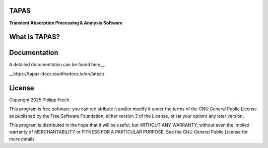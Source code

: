 .. figure:: docs/_static/splash.png
   :alt: Project Icon
   :align: center
   :width: 200px

========
TAPAS
========

**Transient Absorption Processing & Analysis Software**


.. image:: https://readthedocs.org/projects/tapas-docs/badge/?version=latest
   :target: https://tapas-docs.readthedocs.io/en/latest/
   :alt: Documentation Status

.. image:: https://img.shields.io/badge/license-GPLv3-blue.svg
   :target: https://github.com/PyTAPAS/TAPAS/blob/main/LICENSE
   :alt: License (GPLv3)

.. image:: https://img.shields.io/github/last-commit/PyTAPAS/TAPAS.svg
   :target: https://github.com/PyTAPAS/TAPAS/commits/main
   :alt: Last Commit

.. image:: https://img.shields.io/badge/Code%20of%20Conduct-Contributor%20Covenant-4d88ff.svg
   :alt: Code of Conduct
   :target: https://github.com/PyTAPAS/TAPAS/blob/main/CODE_OF_CONDUCT.md

========
What is TAPAS?
========


========
Documentation
========
A detailed documentation can be found here__.

__https://tapas-docs.readthedocs.io/en/latest/


========
License
========
Copyright 2025 Philipp Frech

This program is free software: you can redistribute it and/or modify
it under the terms of the GNU General Public License as published by
the Free Software Foundation, either version 3 of the License, or
(at your option) any later version.

This program is distributed in the hope that it will be useful,
but WITHOUT ANY WARRANTY; without even the implied warranty of
MERCHANTABILITY or FITNESS FOR A PARTICULAR PURPOSE.  See the
GNU General Public License for more details.


